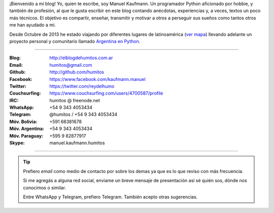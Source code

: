 .. link: 
.. description: 
.. tags: 
.. date: 2013/09/08 16:27:37
.. title: ¿Quién escribe?
.. slug: quien-escribe
.. nocomments: True


   Fotografía, cultura, electrónica, circo, educación, computación, inglés…

¡Bienvenido a mi blog! Yo, quien te escribe, soy Manuel Kaufmann. Un
programador Python aficionado por hobbie, y también de profesión, al
que le gusta escribir en este blog contando anécdotas, experiencias y,
a veces, textos un poco más técnicos. El objetivo es compartir,
enseñar, transmitir y motivar a otros a perseguir sus sueños como
tantos otros me han ayudado a mi.

Desde Octubre de 2013 he estado viajando por diferentes lugares de
latinoamérica (`ver mapa
<http://argentinaenpython.com.ar/donde-esta-humitos/>`_) llevando
adelante un proyecto personal y comunitario llamado `Argentina en
Python <http://argentinaenpython.com.ar/>`_.

----

.. raw:: html

   <style>
     div.row > div.col-md-4 > img {
       max-width: 100% !important;
       margin-top: 25px;
     }
   </style>

   <div class="row">
     <div class="col-md-4">

.. image:: me_unicycle.jpg

.. raw:: html

     </div>
     <div class="col-md-8">

.. raw:: html

   <h2>Contacto</h2>
   <style>
     table {margin-top: 2em !important};
   </style>

:Blog: http://elblogdehumitos.com.ar

:Email: humitos@gmail.com

:Github: http://github.com/humitos

:Facebook: https://www.facebook.com/kaufmann.manuel

:Twitter: https://twitter.com/reydelhumo

:Couchsurfing: https://www.couchsurfing.com/users/4700587/profile

:IRC: humitos @ freenode.net

:WhatsApp: +54 9 343 4053434

:Telegram: @humitos / +54 9 343 4053434

:Móv. Bolivia: +591 68381678

:Móv. Argentina: +54 9 343 4053434

:Móv. Paraguay: +595 9 82877917

:Skype: manuel.kaufmann.humitos

.. raw:: html

     </div>
   </div>

----

.. tip::

   Prefiero *email* como medio de contacto por sobre los demas ya que
   es lo que reviso con más frecuencia.

   Si me agregás a alguna red social, enviame un breve mensaje de
   presentación así sé quién sos, dónde nos conocimos o similar.

   Entre WhatsApp y Telegram, prefiero Telegram. También acepto otras
   sugerencias.
